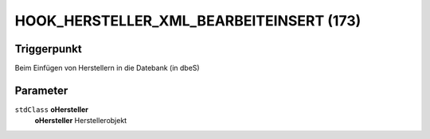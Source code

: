 HOOK_HERSTELLER_XML_BEARBEITEINSERT (173)
=========================================

Triggerpunkt
""""""""""""

Beim Einfügen von Herstellern in die Datebank (in dbeS)

Parameter
"""""""""

``stdClass`` **oHersteller**
    **oHersteller** Herstellerobjekt
